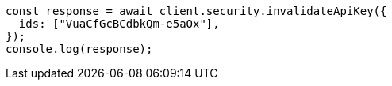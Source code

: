 // This file is autogenerated, DO NOT EDIT
// Use `node scripts/generate-docs-examples.js` to generate the docs examples

[source, js]
----
const response = await client.security.invalidateApiKey({
  ids: ["VuaCfGcBCdbkQm-e5aOx"],
});
console.log(response);
----
